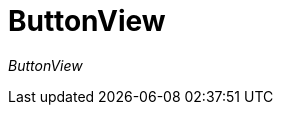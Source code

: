 [[using-shell-tui-views-button]]
= ButtonView
:page-section-summary-toc: 1

ifndef::snippets[:snippets: ../../test/java/org/springframework/shell/docs]

_ButtonView_